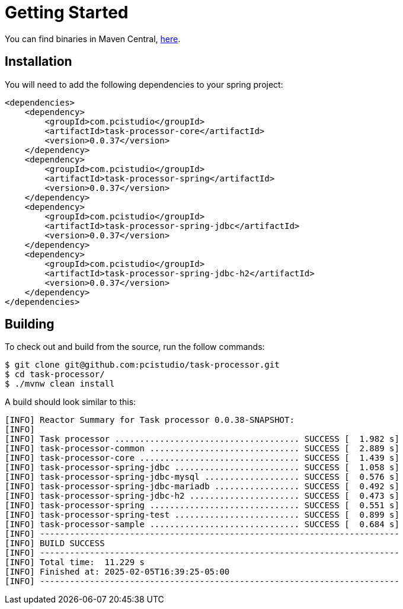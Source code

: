 = Getting Started
// :page-layout: default
:linkcss:
:stylesdir: https://pcistudio.github.io/task-processor/_/css/
:stylesheet: site.css

:task-processor-version: 0.0.37


You can find binaries in Maven Central, link:https://central.sonatype.com/search?namespace=com.pcistudio[here].

== Installation

You will need to add the following dependencies to your spring project:

[source,xml,subs=attributes+]
----
<dependencies>
    <dependency>
        <groupId>com.pcistudio</groupId>
        <artifactId>task-processor-core</artifactId>
        <version>{task-processor-version}</version>
    </dependency>
    <dependency>
        <groupId>com.pcistudio</groupId>
        <artifactId>task-processor-spring</artifactId>
        <version>{task-processor-version}</version>
    </dependency>
    <dependency>
        <groupId>com.pcistudio</groupId>
        <artifactId>task-processor-spring-jdbc</artifactId>
        <version>{task-processor-version}</version>
    </dependency>
    <dependency>
        <groupId>com.pcistudio</groupId>
        <artifactId>task-processor-spring-jdbc-h2</artifactId>
        <version>{task-processor-version}</version>
    </dependency>
</dependencies>

----

== Building

To check out and build from the source, run the follow commands:

[source,shell]
----
$ git clone git@github.com:pcistudio/task-processor.git
$ cd task-processor/
$ ./mvnw clean install
----

A build should look similar to this:

[source,log]
----
[INFO] Reactor Summary for Task processor 0.0.38-SNAPSHOT:
[INFO]
[INFO] Task processor ..................................... SUCCESS [  1.982 s]
[INFO] task-processor-common .............................. SUCCESS [  2.889 s]
[INFO] task-processor-core ................................ SUCCESS [  1.439 s]
[INFO] task-processor-spring-jdbc ......................... SUCCESS [  1.058 s]
[INFO] task-processor-spring-jdbc-mysql ................... SUCCESS [  0.576 s]
[INFO] task-processor-spring-jdbc-mariadb ................. SUCCESS [  0.492 s]
[INFO] task-processor-spring-jdbc-h2 ...................... SUCCESS [  0.473 s]
[INFO] task-processor-spring .............................. SUCCESS [  0.551 s]
[INFO] task-processor-spring-test ......................... SUCCESS [  0.899 s]
[INFO] task-processor-sample .............................. SUCCESS [  0.684 s]
[INFO] ------------------------------------------------------------------------
[INFO] BUILD SUCCESS
[INFO] ------------------------------------------------------------------------
[INFO] Total time:  11.229 s
[INFO] Finished at: 2025-02-05T16:39:25-05:00
[INFO] ------------------------------------------------------------------------
----